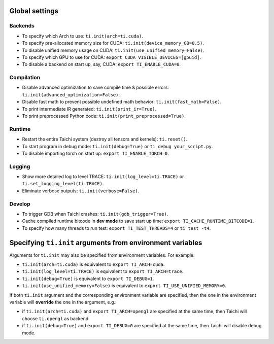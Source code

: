 Global settings
---------------

Backends
********

- To specify which Arch to use: ``ti.init(arch=ti.cuda)``.
- To specify pre-allocated memory size for CUDA: ``ti.init(device_memory_GB=0.5)``.
- To disable unified memory usage on CUDA: ``ti.init(use_unified_memory=False)``.
- To specify which GPU to use for CUDA: ``export CUDA_VISIBLE_DEVICES=[gpuid]``.
- To disable a backend on start up, say, CUDA: ``export TI_ENABLE_CUDA=0``.

Compilation
***********

- Disable advanced optimization to save compile time & possible errors: ``ti.init(advanced_optimization=False)``.
- Disable fast math to prevent possible undefined math behavior: ``ti.init(fast_math=False)``.
- To print intermediate IR generated: ``ti.init(print_ir=True)``.
- To print preprocessed Python code: ``ti.init(print_preprocessed=True)``.

Runtime
*******

- Restart the entire Taichi system (destroy all tensors and kernels): ``ti.reset()``.
- To start program in debug mode: ``ti.init(debug=True)`` or ``ti debug your_script.py``.
- To disable importing torch on start up: ``export TI_ENABLE_TORCH=0``.

Logging
*******

- Show more detailed log to level TRACE: ``ti.init(log_level=ti.TRACE)`` or ``ti.set_logging_level(ti.TRACE)``.
- Eliminate verbose outputs: ``ti.init(verbose=False)``.

Develop
*******

- To trigger GDB when Taichi crashes: ``ti.init(gdb_trigger=True)``.
- Cache compiled runtime bitcode in **dev mode** to save start up time: ``export TI_CACHE_RUNTIME_BITCODE=1``.
- To specify how many threads to run test: ``export TI_TEST_THREADS=4`` or ``ti test -t4``.


Specifying ``ti.init`` arguments from environment variables
-----------------------------------------------------------

Arguments for ``ti.init`` may also be specified from environment variables. For example:

- ``ti.init(arch=ti.cuda)`` is equivalent to ``export TI_ARCH=cuda``.
- ``ti.init(log_level=ti.TRACE)`` is equivalent to ``export TI_ARCH=trace``.
- ``ti.init(debug=True)`` is equivalent to ``export TI_DEBUG=1``.
- ``ti.init(use_unified_memory=False)`` is equivalent to ``export TI_USE_UNIFIED_MEMORY=0``.

If both ``ti.init`` argument and the corresponding environment variable are specified, then
the one in the environment variable will **override** the one in the argument, e.g.:

- if ``ti.init(arch=ti.cuda)`` and ``export TI_ARCH=opengl`` are specified at the same time,
  then Taichi will choose ``ti.opengl`` as backend.
- if ``ti.init(debug=True)`` and ``export TI_DEBUG=0`` are specified at the same time,
  then Taichi will disable debug mode.

